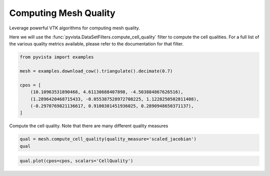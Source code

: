 
.. DO NOT EDIT.
.. THIS FILE WAS AUTOMATICALLY GENERATED BY SPHINX-GALLERY.
.. TO MAKE CHANGES, EDIT THE SOURCE PYTHON FILE:
.. "examples/01-filter/mesh-quality.py"
.. LINE NUMBERS ARE GIVEN BELOW.

.. only:: html

    .. note::
        :class: sphx-glr-download-link-note

        :ref:`Go to the end <sphx_glr_download_examples_01-filter_mesh-quality.py>`
        to download the full example code

.. rst-class:: sphx-glr-example-title

.. _sphx_glr_examples_01-filter_mesh-quality.py:


.. _mesh_quality_example:

Computing Mesh Quality
~~~~~~~~~~~~~~~~~~~~~~

Leverage powerful VTK algorithms for computing mesh quality.

Here we will use the :func:`pyvista.DataSetFilters.compute_cell_quality` filter
to compute the cell qualities. For a full list of the various quality metrics
available, please refer to the documentation for that filter.

.. GENERATED FROM PYTHON SOURCE LINES 13-23

.. code-block:: default

    from pyvista import examples

    mesh = examples.download_cow().triangulate().decimate(0.7)

    cpos = [
        (10.10963531890468, 4.61130688407898, -4.503884867626516),
        (1.2896420468715433, -0.055387528972708225, 1.1228250502811408),
        (-0.2970769821136617, 0.9100381451936025, 0.2890948650371137),
    ]








.. GENERATED FROM PYTHON SOURCE LINES 24-25

Compute the cell quality. Note that there are many different quality measures

.. GENERATED FROM PYTHON SOURCE LINES 25-28

.. code-block:: default

    qual = mesh.compute_cell_quality(quality_measure='scaled_jacobian')
    qual






.. raw:: html

    <div class="output_subarea output_html rendered_html output_result">
    <table style='width: 100%;'><tr><th>Header</th><th>Data Arrays</th></tr><tr><td>
    <table style='width: 100%;'>
    <tr><th>PolyData</th><th>Information</th></tr>
    <tr><td>N Cells</td><td>1740</td></tr>
    <tr><td>N Points</td><td>871</td></tr>
    <tr><td>N Strips</td><td>0</td></tr>
    <tr><td>X Bounds</td><td>-4.389e+00, 6.005e+00</td></tr>
    <tr><td>Y Bounds</td><td>-3.648e+00, 2.761e+00</td></tr>
    <tr><td>Z Bounds</td><td>-1.701e+00, 1.701e+00</td></tr>
    <tr><td>N Arrays</td><td>1</td></tr>
    </table>

    </td><td>
    <table style='width: 100%;'>
    <tr><th>Name</th><th>Field</th><th>Type</th><th>N Comp</th><th>Min</th><th>Max</th></tr>
    <tr><td><b>CellQuality</b></td><td>Cells</td><td>float64</td><td>1</td><td>6.197e-02</td><td>9.911e-01</td></tr>
    </table>

    </td></tr> </table>
    </div>
    <br />
    <br />

.. GENERATED FROM PYTHON SOURCE LINES 29-30

.. code-block:: default

    qual.plot(cpos=cpos, scalars='CellQuality')







.. tab-set::



   .. tab-item:: Static Scene



            
     .. image-sg:: /examples/01-filter/images/sphx_glr_mesh-quality_001.png
        :alt: mesh quality
        :srcset: /examples/01-filter/images/sphx_glr_mesh-quality_001.png
        :class: sphx-glr-single-img
     


   .. tab-item:: Interactive Scene



       .. offlineviewer:: /home/runner/work/pyvista-doc-translations/pyvista-doc-translations/pyvista/doc/source/examples/01-filter/images/sphx_glr_mesh-quality_001.vtksz







.. rst-class:: sphx-glr-timing

   **Total running time of the script:** (0 minutes 0.291 seconds)


.. _sphx_glr_download_examples_01-filter_mesh-quality.py:

.. only:: html

  .. container:: sphx-glr-footer sphx-glr-footer-example




    .. container:: sphx-glr-download sphx-glr-download-python

      :download:`Download Python source code: mesh-quality.py <mesh-quality.py>`

    .. container:: sphx-glr-download sphx-glr-download-jupyter

      :download:`Download Jupyter notebook: mesh-quality.ipynb <mesh-quality.ipynb>`


.. only:: html

 .. rst-class:: sphx-glr-signature

    `Gallery generated by Sphinx-Gallery <https://sphinx-gallery.github.io>`_
